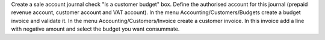 Create a sale account journal check "Is a customer budget" box.
Define the authorised account for this journal (prepaid revenue account, customer account and VAT account).
In the menu Accounting/Customers/Budgets create a budget invoice and validate it.
In the menu Accounting/Customers/Invoice create a customer invoice.
In this invoice add a line with negative amount and select the budget you want consummate.
